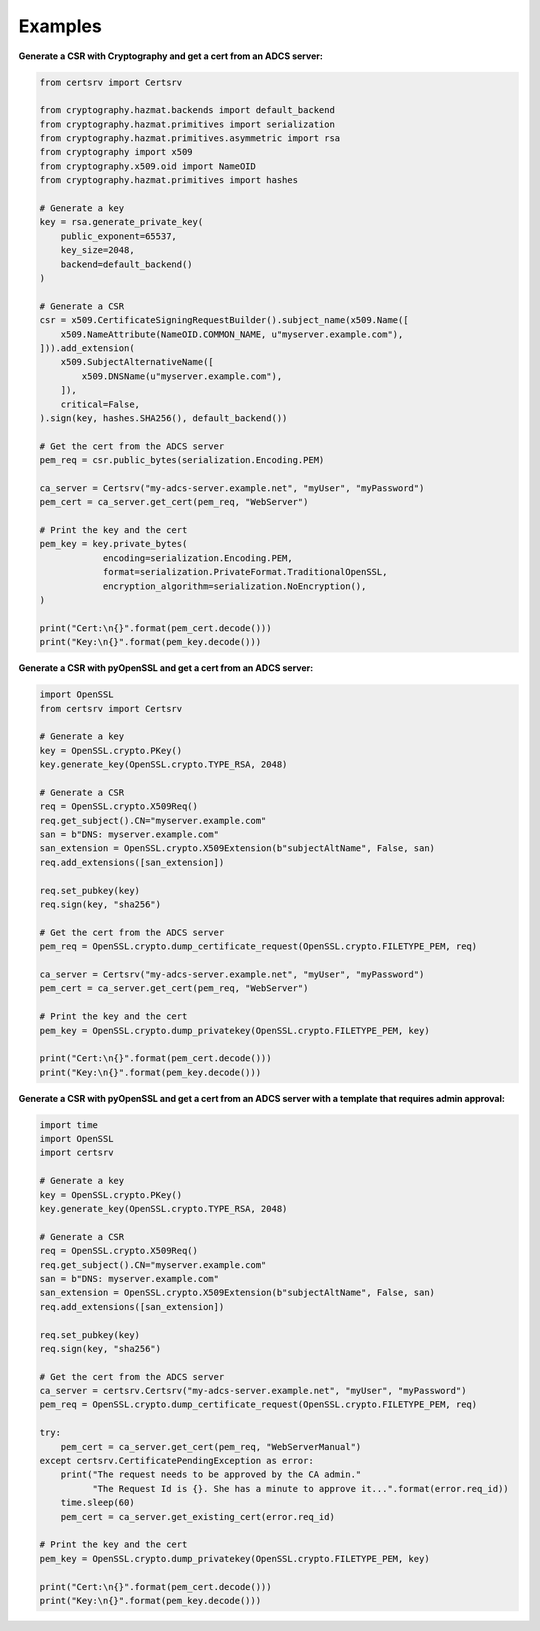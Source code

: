 Examples
=========

**Generate a CSR with Cryptography and get a cert from an ADCS server:**

.. code:: python

    from certsrv import Certsrv

    from cryptography.hazmat.backends import default_backend
    from cryptography.hazmat.primitives import serialization
    from cryptography.hazmat.primitives.asymmetric import rsa
    from cryptography import x509
    from cryptography.x509.oid import NameOID
    from cryptography.hazmat.primitives import hashes

    # Generate a key
    key = rsa.generate_private_key(
        public_exponent=65537,
        key_size=2048,
        backend=default_backend()
    )

    # Generate a CSR
    csr = x509.CertificateSigningRequestBuilder().subject_name(x509.Name([
        x509.NameAttribute(NameOID.COMMON_NAME, u"myserver.example.com"),
    ])).add_extension(
        x509.SubjectAlternativeName([
            x509.DNSName(u"myserver.example.com"),
        ]),
        critical=False,
    ).sign(key, hashes.SHA256(), default_backend())

    # Get the cert from the ADCS server
    pem_req = csr.public_bytes(serialization.Encoding.PEM)

    ca_server = Certsrv("my-adcs-server.example.net", "myUser", "myPassword")
    pem_cert = ca_server.get_cert(pem_req, "WebServer")

    # Print the key and the cert
    pem_key = key.private_bytes(
                encoding=serialization.Encoding.PEM,
                format=serialization.PrivateFormat.TraditionalOpenSSL,
                encryption_algorithm=serialization.NoEncryption(),
    )

    print("Cert:\n{}".format(pem_cert.decode()))
    print("Key:\n{}".format(pem_key.decode()))

**Generate a CSR with pyOpenSSL and get a cert from an ADCS server:**

.. code:: python

    import OpenSSL
    from certsrv import Certsrv

    # Generate a key
    key = OpenSSL.crypto.PKey()
    key.generate_key(OpenSSL.crypto.TYPE_RSA, 2048)

    # Generate a CSR
    req = OpenSSL.crypto.X509Req()
    req.get_subject().CN="myserver.example.com"
    san = b"DNS: myserver.example.com"
    san_extension = OpenSSL.crypto.X509Extension(b"subjectAltName", False, san)
    req.add_extensions([san_extension])

    req.set_pubkey(key)
    req.sign(key, "sha256")

    # Get the cert from the ADCS server
    pem_req = OpenSSL.crypto.dump_certificate_request(OpenSSL.crypto.FILETYPE_PEM, req)

    ca_server = Certsrv("my-adcs-server.example.net", "myUser", "myPassword")
    pem_cert = ca_server.get_cert(pem_req, "WebServer")

    # Print the key and the cert
    pem_key = OpenSSL.crypto.dump_privatekey(OpenSSL.crypto.FILETYPE_PEM, key)

    print("Cert:\n{}".format(pem_cert.decode()))
    print("Key:\n{}".format(pem_key.decode()))


**Generate a CSR with pyOpenSSL and get a cert from an ADCS server with a template that requires admin approval:**

.. code:: python

    import time
    import OpenSSL
    import certsrv

    # Generate a key
    key = OpenSSL.crypto.PKey()
    key.generate_key(OpenSSL.crypto.TYPE_RSA, 2048)

    # Generate a CSR
    req = OpenSSL.crypto.X509Req()
    req.get_subject().CN="myserver.example.com"
    san = b"DNS: myserver.example.com"
    san_extension = OpenSSL.crypto.X509Extension(b"subjectAltName", False, san)
    req.add_extensions([san_extension])

    req.set_pubkey(key)
    req.sign(key, "sha256")

    # Get the cert from the ADCS server
    ca_server = certsrv.Certsrv("my-adcs-server.example.net", "myUser", "myPassword")
    pem_req = OpenSSL.crypto.dump_certificate_request(OpenSSL.crypto.FILETYPE_PEM, req)

    try:
        pem_cert = ca_server.get_cert(pem_req, "WebServerManual")
    except certsrv.CertificatePendingException as error:
        print("The request needs to be approved by the CA admin."
              "The Request Id is {}. She has a minute to approve it...".format(error.req_id))
        time.sleep(60)
        pem_cert = ca_server.get_existing_cert(error.req_id)

    # Print the key and the cert
    pem_key = OpenSSL.crypto.dump_privatekey(OpenSSL.crypto.FILETYPE_PEM, key)

    print("Cert:\n{}".format(pem_cert.decode()))
    print("Key:\n{}".format(pem_key.decode()))
